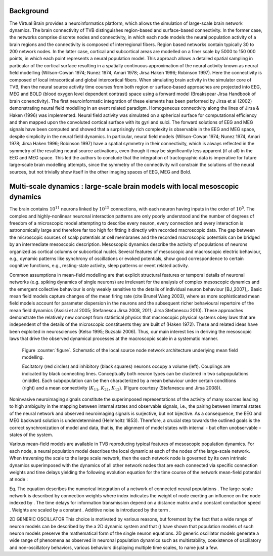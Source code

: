 Background
----------
.. historical considerations

The Virtual Brain provides a neuroinformatics platform, which allows the simulation of large-scale brain network dynamics. The brain connectivity of TVB distinguishes region-based and surface-based connectivity. In the former case, the networks comprise discrete nodes and connectivity, in which each node models the neural population activity of a brain regions and the connectivity is composed of interregional fibers. Region based networks contain typically 30 to 200 network nodes. In the latter case, cortical and subcortical areas are modelled on a finer scale by 5000 to 150 000 points, in which each point represents a neural population model. This approach allows a detailed spatial sampling in particular of the cortical surface resulting in a spatially continuous approximation of the neural activity known as neural field modelling (Wilson-Cowan 1974; Nunez 1974, Amari 1978; Jirsa Haken 1996; Robinson 1997). Here the connectivity is composed of local intracortical and global intercortical fibers. When simulating brain activity in the simulator core of TVB, then the neural source activity time courses from both region or surface-based approaches are projected into EEG, MEG and  BOLD (blood oxygen level dependent contrast) space using a forward model (Breakspear Jirsa Handbook of brain conenctivity). The first neuroinformatic integration of these elements has been performed by Jirsa et al (2002) demonstrating neural field modelling in an event related paradigm. Homogeneous connectivity along the lines of Jirsa & Haken (1996) was implemented. Neural field activity was simulated on a spherical surface for computational efficiency and then mapped upon the convoluted cortical surface with its gyri and sulci. The forward solutions of EEG and MEG signals have been computed and showed that a surprisingly rich complexity is observable in the EEG and MEG space, despite simplicity in the neural field dynamics. In particular, neural field models (Wilson-Cowan 1974; Nunez 1974, Amari 1978; Jirsa Haken 1996; Robinson 1997) have a spatial symmetry in their connectivity, which is always reflected in the symmetry of the resulting neural source activations, even though it may be significantly less apparent (if at all) in the EEG and MEG space.  This led the authors to conclude that the integration of tractographic data is imperative for future large-scale brain modelling attempts, since the symmetry of the connectivity will constrain the solutions of the neural sources, but not trivially show itself in the other imaging spaces of EEG, MEG and Bold. 



Multi-scale dynamics : large-scale brain models with local mesoscopic dynamics
------------------------------------------------------------------------------


The brain contains :math:`10^{11}` neurons linked by :math:`10^{15}` connections, with each neuron having inputs in the order of :math:`10^{5}`. The complex and highly-nonlinear neuronal interaction patterns are only poorly understood and the number of degrees of freedom of a microscopic model attempting to describe every neuron, every connection and every interaction is astronomically large and therefore far too high for fitting it directly with recorded macroscopic data. The gap between the microscopic sources of scalp potentials at cell membranes and the recorded macroscopic potentials can be bridged by an intermediate mesoscopic description. Mesoscopic dynamics describe the activity of populations of neurons organized as cortical columns or subcortical nuclei. Several features of mesoscopic and macroscopic electric behaviour, e.g., dynamic patterns like synchrony of oscillations or evoked potentials, show good correspondence to certain cognitive functions, e.g., resting-state activity, sleep patterns or event related activity. 

Common assumptions in mean-field modelling are that explicit structural features or temporal details of neuronal networks (e.g. spiking dynamics of single neurons) are irrelevant for the analysis of complex mesoscopic dynamics and the emergent collective behaviour is only weakly sensitive to the details of individual neuron behaviour [BJ_2007]_. Basic mean field models capture changes of the mean firing rate (cite Brunel Wang 2003), where as more sophisticated mean field models account for parameter dispersion in the neurons and the subsequent richer behavioural repertoire of the mean field dynamics (Assisi et al 2005; Stefanescu Jirsa 2008, 2011; Jirsa Stefanescu 2010). These approaches demonstrate the relatively new concept from statistical physics that macroscopic physical systems obey laws that are independent of the details of the microscopic constituents they are built of (Haken 1972). These and related ideas have been exploited in neurosciences (Kelso 1995; Buzsaki 2006). Thus, our main interest lies in deriving the mesoscopic laws that drive the observed dynamical processes at the macroscopic scale in a systematic manner.



.. figure:: images/local_source_node_network.png
   :scale: 100 %
   :alt: a scheme of a local source node network

   Figure :counter:`figure`. Schematic of the local source node network architecture underlying mean field modelling.
 
   Excitatory (red circles) and inhibitory (black squares) neurons occupy a volume (left). 
   Couplings are indicated by black connecting lines. Conceptually both neuron types can be 
   clustered in two subpopulations (middle). Each subpopulation can be then characterized 
   by a mean behaviour under certain conditions  (right) and a mean connectivity (:math:`K_{11}`, :math:`K_{21}`, :math:`K_{12}`). 
   (Figure courtesy (Stefanescu and Jirsa 2008)).


Noninvasive neuroimaging signals constitute the superimposed representations of the activity of many sources leading to high ambiguity in the mapping between internal states and observable signals, i.e., the pairing between internal states of the neural network and observed neuroimaging signals is surjective, but not bijective. As a consequence, the EEG and MEG backward solution is underdetermined (Helmholtz 1853). Therefore, a crucial step towards the outlined goals is the correct synchronization of model and data, that is, the alignment of model states with internal - but often unobservable – states of the system.



Various mean-field models are available in TVB reproducing typical features of mesoscopic population dynamics. For each node, a neural population model  describes the local dynamic at each of the nodes of the large-scale network.
When traversing the scale to the large scale network, then the each network node is governed by its own intrinsic dynamics superimposed with the dynamics of all other network nodes that are each connected via specific connection weights and time delays yielding the following evolution equation for the time course  of the network mean-field potential  at node :   

Eq. 
The equation describes the numerical integration of a network of connected neural populations . The large-scale network is described by connection weights  where index  indicates the weight of node  exerting an influence on the node indexed by . The time delays for information transmission  depend on a distance matrix and a constant conduction speed . Weights are scaled by a constant . Additive noise is introduced by the term .


.. models --> Kinetic models

2D GENERIC OSCILLATOR 
This choice is motivated by various reasons, but foremost by the fact that a wide range of neuron models can be described by 
the a 2D dynamic system and that () have shown that population models of  such neuron models preserve the mathematical form of the single neuron equations. 
2D generic oscillator models generate a wide range of phenomena as observed in neuronal population dynamics such as multistability, coexistence of oscillatory 
and non-oscillatory behaviors, various behaviors displaying multiple time scales, to name just a few. 